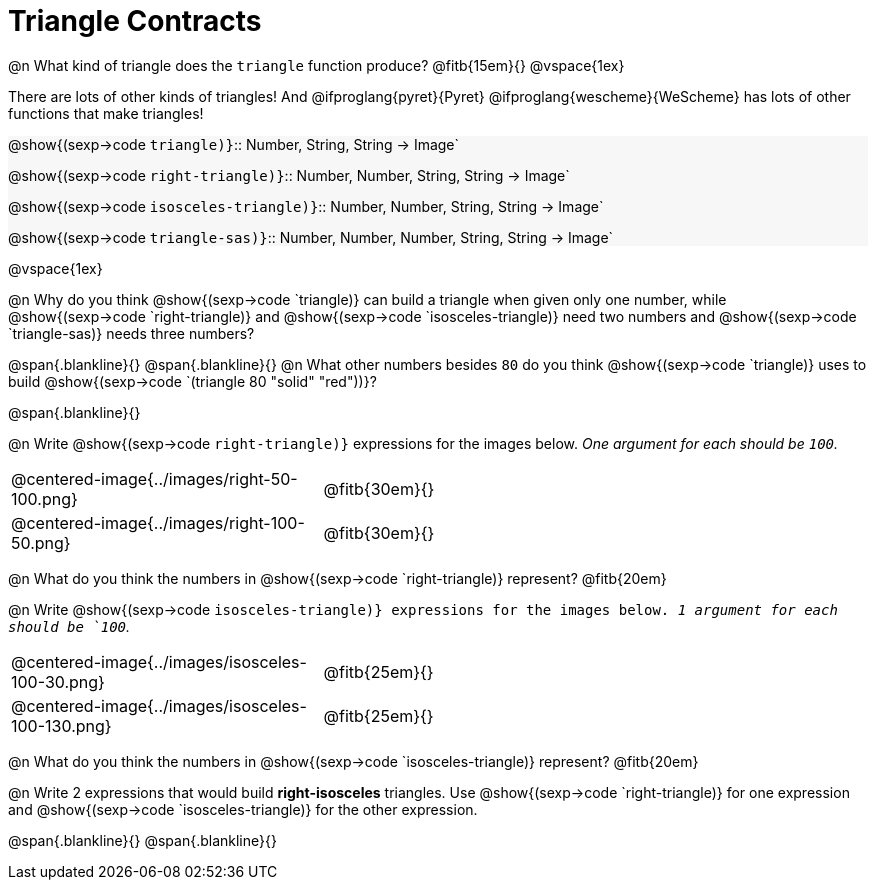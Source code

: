 = Triangle Contracts

++++
<style>
.forceShading { background: #f7f7f8; }
</style>
++++

@n What kind of triangle does the `triangle` function produce?  @fitb{15em}{}
@vspace{1ex}

There are lots of other kinds of triangles!  And @ifproglang{pyret}{Pyret} @ifproglang{wescheme}{WeScheme} has lots of other functions that make triangles!


[.forceShading.indentedpara]
--
@show{(sexp->code `triangle)}`{two-colons} Number, String, String -> Image`

@show{(sexp->code `right-triangle)}`{two-colons} Number, Number, String, String -> Image`

@show{(sexp->code `isosceles-triangle)}`{two-colons} Number, Number, String, String -> Image`

@show{(sexp->code `triangle-sas)}`{two-colons} Number, Number, Number, String, String -> Image`
--

@vspace{1ex}

@n Why do you think @show{(sexp->code `triangle)} can build a triangle when given only one number, while @show{(sexp->code `right-triangle)} and @show{(sexp->code `isosceles-triangle)} need two numbers and @show{(sexp->code `triangle-sas)} needs three numbers? 

@span{.blankline}{}
@span{.blankline}{}
@n What other numbers besides `80` do you think @show{(sexp->code `triangle)} uses to build @show{(sexp->code `(triangle 80 "solid" "red"))}?

@span{.blankline}{}

@n Write @show{(sexp->code `right-triangle)}` expressions for the images below. _One argument for each should be `100`._

[.indented-para]
--
[cols="^.^8a, ^.^14a", stripes="none", grid="none", frame="none"]
|===
|  @centered-image{../images/right-50-100.png} 		| @fitb{30em}{}
|  @centered-image{../images/right-100-50.png} 		| @fitb{30em}{}
|===
--

@n What do you think the numbers in @show{(sexp->code `right-triangle)} represent? 
@fitb{20em}

@n Write @show{(sexp->code `isosceles-triangle)} expressions for the images below. _1 argument for each should be `100`._

[.indented-para]
--
[cols="^.^8a, ^.^14a", stripes="none", grid="none", frame="none"]
|===
| @centered-image{../images/isosceles-100-30.png} 		| @fitb{25em}{}
| @centered-image{../images/isosceles-100-130.png} 		| @fitb{25em}{}
|===
--
@n What do you think the numbers in @show{(sexp->code `isosceles-triangle)} represent? @fitb{20em}

@n Write 2 expressions that would build *right-isosceles* triangles. Use @show{(sexp->code `right-triangle)} for one expression and @show{(sexp->code `isosceles-triangle)} for the other expression.

@span{.blankline}{}
@span{.blankline}{}